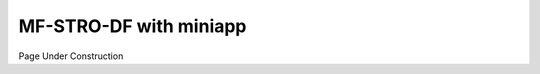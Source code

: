===========================
MF-STRO-DF with miniapp
===========================

Page Under Construction
